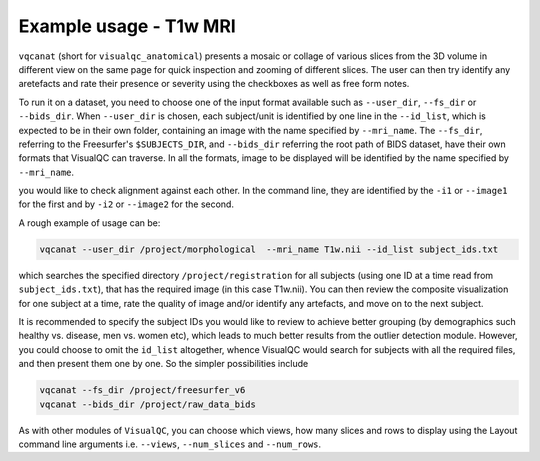 Example usage - T1w MRI
----------------------------


``vqcanat`` (short for ``visualqc_anatomical``) presents a mosaic or collage of various slices from the 3D volume in different view on the same page for quick inspection and zooming of different slices. The user can then try identify any aretefacts and rate their presence or severity using the checkboxes as well as free form notes.

To run it on a dataset, you need to choose one of the input format available such as ``--user_dir``, ``--fs_dir`` or ``--bids_dir``. When ``--user_dir`` is chosen, each subject/unit is identified by one line in the ``--id_list``, which is expected to be in their own folder, containing an image with the name specified by ``--mri_name``. The ``--fs_dir``, referring to the Freesurfer's ``$SUBJECTS_DIR``, and ``--bids_dir`` referring the root path of BIDS dataset, have their own formats that VisualQC can traverse. In all the formats, image to be displayed will be identified by the name specified by ``--mri_name``.

you would like to check alignment against each other. In the command line, they are identified by the ``-i1`` or ``--image1`` for the first and by ``-i2`` or ``--image2`` for the second.


A rough example of usage can be:

.. code-block:: bash

    vqcanat --user_dir /project/morphological  --mri_name T1w.nii --id_list subject_ids.txt

which searches the specified directory ``/project/registration`` for all subjects (using one ID at a time read from ``subject_ids.txt``), that has the required image (in this case T1w.nii). You can then review the composite visualization for one subject at a time, rate the quality of image and/or identify any artefacts, and move on to the next subject.

It is recommended to specify the subject IDs you would like to review to achieve better grouping (by demographics such healthy vs. disease, men vs. women etc), which leads to much better results from the outlier detection module. However, you could choose to omit the ``id_list`` altogether, whence VisualQC would search for subjects with all the required files, and then present them one by one. So the simpler possibilities include

.. code-block:: bash

    vqcanat --fs_dir /project/freesurfer_v6
    vqcanat --bids_dir /project/raw_data_bids


As with other modules of ``VisualQC``, you can choose which views, how many slices and rows to display using the Layout command line arguments i.e. ``--views``, ``--num_slices`` and ``--num_rows``.
